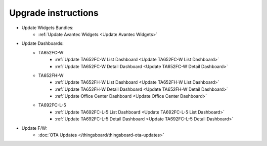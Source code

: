 *************************************************
Upgrade instructions
*************************************************

* Update Widgets Bundles:
    * :ref:`Update Avantec Widgets <Update Avantec Widgets>`

* Update Dashboards:
    * TA652FC-W
        * :ref:`Update TA652FC-W List Dashboard <Update TA652FC-W List Dashboard>`
        * :ref:`Update TA652FC-W Detail Dashboard <Update TA652FC-W Detail Dashboard>`
    * TA652FH-W
        * :ref:`Update TA652FH-W List Dashboard <Update TA652FH-W List Dashboard>`
        * :ref:`Update TA652FH-W Detail Dashboard <Update TA652FH-W Detail Dashboard>`
        * :ref:`Update Office Center Dashboard <Update Office Center Dashboard>`
    * TA692FC-L-5
        * :ref:`Update TA692FC-L-5 List Dashboard <Update TA692FC-L-5 List Dashboard>`
        * :ref:`Update TA692FC-L-5 Detail Dashboard <Update TA692FC-L-5 Detail Dashboard>`

* Update F/W:
    * :doc:`OTA Updates </thingsboard/thingsboard-ota-updates>`
